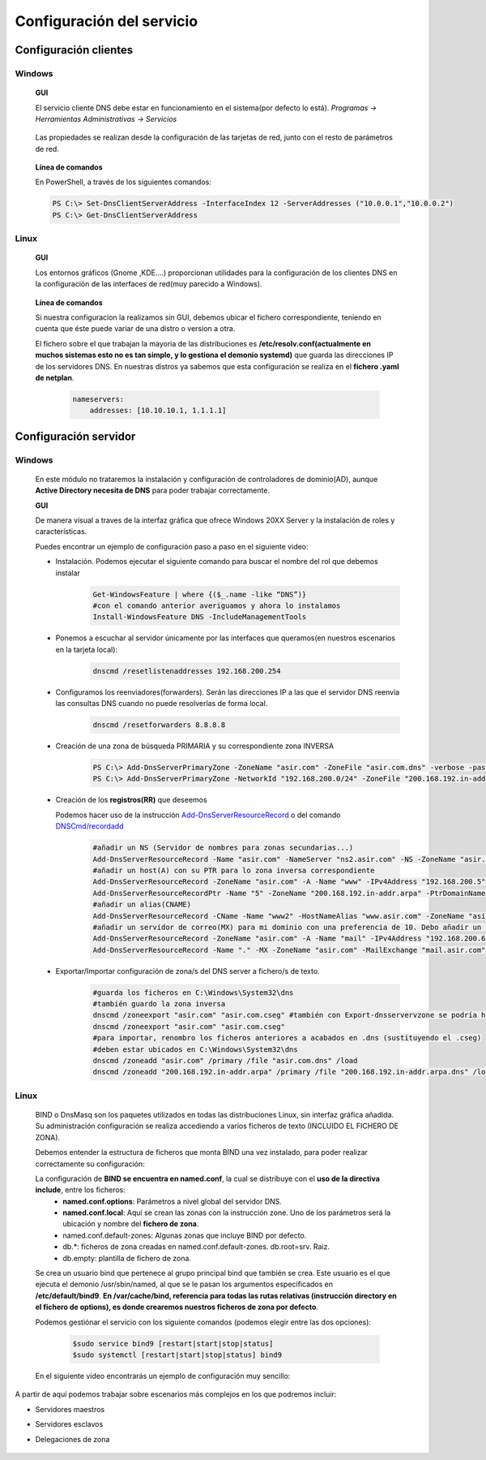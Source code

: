 Configuración del servicio
==============================

Configuración clientes
----------------------

Windows
^^^^^^^

        **GUI**

        El servicio cliente DNS debe estar en funcionamiento en el sistema(por defecto lo está). *Programas -> Herramientas Administrativas -> Servicios*

            .. image:: img/srvWinGui.png
                :width: 400 px
                :alt: NAS Diagram
                :align: center

        Las propiedades se realizan desde la configuración de las tarjetas de red, junto con el resto de parámetros de red.

            .. image:: img/propdnstarjeta.png
                :width: 300 px
                :alt: Conf. DNS windows GUI
                :align: center

        **Línea de comandos**

        En PowerShell, a través de los siguientes comandos:

        .. code-block:: shell-session

                    PS C:\> Set-DnsClientServerAddress -InterfaceIndex 12 -ServerAddresses ("10.0.0.1","10.0.0.2")
                    PS C:\> Get-DnsClientServerAddress


Linux
^^^^^^^

    **GUI**

    Los entornos gráficos (Gnome ,KDE....) proporcionan utilidades para la configuración de los clientes DNS en la configuración de las interfaces de red(muy parecido a Windows).

        .. image:: img/confdnsguilinux.png
            :width: 300 px
            :alt: conf. DNS Linux GUI
            :align: center

    **Línea de comandos**

    Si nuestra configuracion la realizamos sin GUI, debemos ubicar el fichero correspondiente, teniendo en cuenta que éste puede variar de una distro o version a otra.

    El fichero sobre el que trabajan la mayoria de las distribuciones es **/etc/resolv.conf(actualmente en muchos sistemas esto no es tan simple, y lo gestiona el demonio systemd)** que guarda las direcciones IP de los servidores DNS. En nuestras distros ya sabemos que esta configuración se realiza en el **fichero .yaml de netplan**.

                    .. code-block:: shell-session

                        nameservers:
                            addresses: [10.10.10.1, 1.1.1.1]


Configuración servidor
----------------------

Windows
^^^^^^^
    En este módulo no trataremos la instalación y configuración de controladores de dominio(AD), aunque **Active Directory necesita de DNS** para poder trabajar correctamente.

    **GUI**

    De manera visual a traves de la interfaz gráfica que ofrece Windows 20XX Server y la instalación de roles y características.

    Puedes encontrar un ejemplo de configuración paso a paso en el siguiente video:

    .. raw:: html

            <iframe width="250" style="display:block; margin-left:auto; margin-right:auto;"src="https://www.youtube.com/embed/B7I0dcHoxpg" frameborder="0" allow="accelerometer; autoplay; clipboard-write; encrypted-media; gyroscope; picture-in-picture" allowfullscreen></iframe></br>

    .. raw:: html

        <p>
          <b>Línea de comandos </b><sup id="fnref:note1"><a class="footnote-ref" href="#fn:note1" role="doc-noteref">1</a></sup>
        </p>


    * Instalación. Podemos ejecutar el siguiente comando para buscar el nombre del rol que debemos instalar
                .. code-block:: shell-session

                  Get-WindowsFeature | where {($_.name -like “DNS”)}
                  #con el comando anterior averiguamos y ahora lo instalamos
                  Install-WindowsFeature DNS -IncludeManagementTools

    * Ponemos a escuchar al servidor únicamente por las interfaces que queramos(en nuestros escenarios en la tarjeta local):
                .. code-block:: shell-session

                  dnscmd /resetlistenaddresses 192.168.200.254

    * Configuramos los reenviadores(forwarders). Serán las direcciones IP a las que el servidor DNS reenvía las consultas DNS cuando no puede resolverlas de forma local.
                .. code-block:: shell-session

                  dnscmd /resetforwarders 8.8.8.8
    * Creación de una zona de búsqueda PRIMARIA y su correspondiente zona INVERSA
                .. code-block:: shell-session

                  PS C:\> Add-DnsServerPrimaryZone -ZoneName "asir.com" -ZoneFile "asir.com.dns" -verbose -passthru
                  PS C:\> Add-DnsServerPrimaryZone -NetworkId "192.168.200.0/24" -ZoneFile "200.168.192.in-addr.arpa.dns" -verbose -passthru

    * Creación de los **registros(RR)** que deseemos

      Podemos hacer uso de la instrucción `Add-DnsServerResourceRecord <https://docs.microsoft.com/en-us/powershell/module/dnsserver/add-dnsserverresourcerecord?view=win10-ps#examples>`_  o del comando `DNSCmd/recordadd <https://docs.microsoft.com/es-es/windows-server/administration/windows-commands/dnscmd#dnscmd-recordadd-command>`_
                .. code-block:: shell-session

                  #añadir un NS (Servidor de nombres para zonas secundarias...)
                  Add-DnsServerResourceRecord -Name "asir.com" -NameServer "ns2.asir.com" -NS -ZoneName "asir.com"
                  #añadir un host(A) con su PTR para lo zona inversa correspondiente
                  Add-DnsServerResourceRecord -ZoneName "asir.com" -A -Name "www" -IPv4Address "192.168.200.5"
                  Add-DnsServerResourceRecordPtr -Name "5" -ZoneName "200.168.192.in-addr.arpa" -PtrDomainName "www.asir.com"
                  #añadir un alias(CNAME)
                  Add-DnsServerResourceRecord -CName -Name "www2" -HostNameAlias "www.asir.com" -ZoneName "asir.com" -AllowUpdateAny
                  #añadir un servidor de correo(MX) para mi dominio con una preferencia de 10. Debo añadir un registro tipo A para que me traduzca nombre por IP.
                  Add-DnsServerResourceRecord -ZoneName "asir.com" -A -Name "mail" -IPv4Address "192.168.200.6"
                  Add-DnsServerResourceRecord -Name "." -MX -ZoneName "asir.com" -MailExchange "mail.asir.com" -Preference 10

    * Exportar/Importar configuración de zona/s del DNS server a fichero/s de texto.
                .. code-block:: shell-session

                  #guarda los ficheros en C:\Windows\System32\dns
                  #también guardo la zona inversa
                  dnscmd /zoneexport "asir.com" "asir.com.cseg" #también con Export-dnsservervzone se podría hacer
                  dnscmd /zoneexport "asir.com" "asir.com.cseg"
                  #para importar, renombro los ficheros anteriores a acabados en .dns (sustituyendo el .cseg)
                  #deben estar ubicados en C:\Windows\System32\dns
                  dnscmd /zoneadd "asir.com" /primary /file "asir.com.dns" /load
                  dnscmd /zoneadd "200.168.192.in-addr.arpa" /primary /file "200.168.192.in-addr.arpa.dns" /load

Linux
^^^^^^^

    BIND o DnsMasq son los paquetes utilizados en todas las distribuciones Linux, sin interfaz gráfica añadida. Su administración configuración se realiza accediendo a varios ficheros de texto (INCLUIDO EL FICHERO DE ZONA).

    .. raw:: html

        <p>
          En nuestro caso vamos a optar con configurar el servidor <b>BIND</b><sup id="fnref:note2"><a class="footnote-ref" href="#fn:note2" role="doc-noteref">2</a></sup>. Podemos encontrar alternativas gráficas para poder configurar BIND, a través de la instalación de un panel de administración, como Webmin:
        </p>

    .. image:: img/dnswebmin.png
            :width: 400 px
            :alt: Pantalla webmin administración BIND
            :align: center

    Debemos entender la estructura de ficheros que monta BIND una vez instalado, para poder realizar correctamente su configuración:

    .. image:: img/ficherosbind.png
            :width: 200 px
            :alt: Ficheros instalador por BIND
            :align: center

    La configuración de **BIND se encuentra en named.conf**, la cual se distribuye con el **uso de la directiva include**, entre los ficheros:
        * **named.conf.options**: Parámetros a nivel global del servidor DNS.
        * **named.conf.local**: Aquí se crean las zonas con la instrucción zone. Uno de los parámetros será la ubicación y nombre del **fichero de zona**.
        * named.conf.default-zones: Algunas zonas que incluye BIND por defecto.
        * db.*: ficheros de zona creadas en named.conf.default-zones. db.root=srv. Raiz.
        * db.empty: plantilla de fichero de zona.

    Se crea un usuario bind que pertenece al grupo principal bind que también se crea. Este usuario es el que ejecuta el demonio /usr/sbin/named, al que se le pasan los argumentos especificados en **/etc/default/bind9**.
    **En /var/cache/bind, referencia para todas las rutas relativas (instrucción directory en el fichero de options), es donde crearemos nuestros ficheros de zona por defecto**.

    Podemos gestiónar el servicio con los siguiente comandos (podemos elegir entre las dos opciones):

                .. code-block:: shell-session

                  $sudo service bind9 [restart|start|stop|status]
                  $sudo systemctl [restart|start|stop|status] bind9

    En el siguiente video encontrarás un ejemplo de configuración muy sencillo:

    .. raw:: html

            <iframe width="250" style="display:block; margin-left:auto; margin-right:auto;"src="https://www.youtube.com/embed/cNr5aLz40fI" frameborder="0" allow="accelerometer; autoplay; clipboard-write; encrypted-media; gyroscope; picture-in-picture" allowfullscreen></iframe></br>


.. raw:: html

    <div style="text-align: justify; color: BLUE; background-color: #e0e0e0; border-radius: 25px; padding-top: 20px;padding-right: 30px;padding-bottom: 20px; padding-left: 30px;">
    <u>¿Sabrías?</u></br>
    Realizar la instalación de un servidor DNS MAESTRO que únicamente atienda peticiones en la tarjeta local en cada uno de los tres SSOO que has virtualizado anteriormente
    </div></br>


A partir de aquí podemos trabajar sobre escenarios más complejos en los que podremos incluir:

* Servidores maestros
* Servidores esclavos
* Delegaciones de zona

          .. raw:: html

              <p style="text-align: justify;"><img src="https://upload.wikimedia.org/wikipedia/commons/thumb/4/42/Pdf-2127829.png/480px-Pdf-2127829.png" alt="Perfil" width="50" style="vertical-align: middle; float:left;"/>  En el siguiente documento puedes encontrar un manual completo de como realizar esto tanto en Windows como en Linux. </br> </br>

          .. image:: img/Practicas_DNS.pdf
              :width: 400 px
              :alt: Tutorial configuración servidores DNS
              :align: center

    .. raw:: html

        </br>
        <div style="text-align: justify; color: orange; background-color: #e0e0e0; border-radius: 25px; padding-top: 20px;padding-right: 30px;padding-bottom: 20px; padding-left: 30px;">
        <u><b>PRÁCTICA 6</b></u></br>
        Realiza la práctica 6 del Tema 2 del aula virtual, vas a crear y documentar tu plan de backup en Windows.
        </div>

.. raw:: html

   </br>
   <div class="footnotes">
       <hr />
       <ol>
           <li class="footnote" id="fn:note1">
               <p>
                   <b>Fuente:</b> Podemos optar por utilizar el <a href="https://docs.microsoft.com/en-us/powershell/module/dnsserver/?view=win10-ps" target="_blank">Módulo DnsServer PowerShell</a> o aprovoechar la sencillez del
                   <a href="https://docs.microsoft.com/es-es/windows-server/administration/windows-commands/dnscmd" target="_blank">Comando DNSCMD</a>
                   <a class="footnote-backref" rev="footnote" href="#fnref:note1">&#8617;</a>
               </p>
           </li>
           <li class="footnote" id="fn:note2">
               <p>
                   <b>Ayuda:</b> Puedes encontrar un manual muy completo sobre DNS y BIND <a href="https://www.fpgenred.es/DNS/instalacin_de_bind_versin_9.html" target="_blank">el siguiente enlace</a><a class="footnote-backref" rev="footnote" href="#fnref:note2">&#8617;</a>
               </p>
           </li>
       </ol>
   </div>
